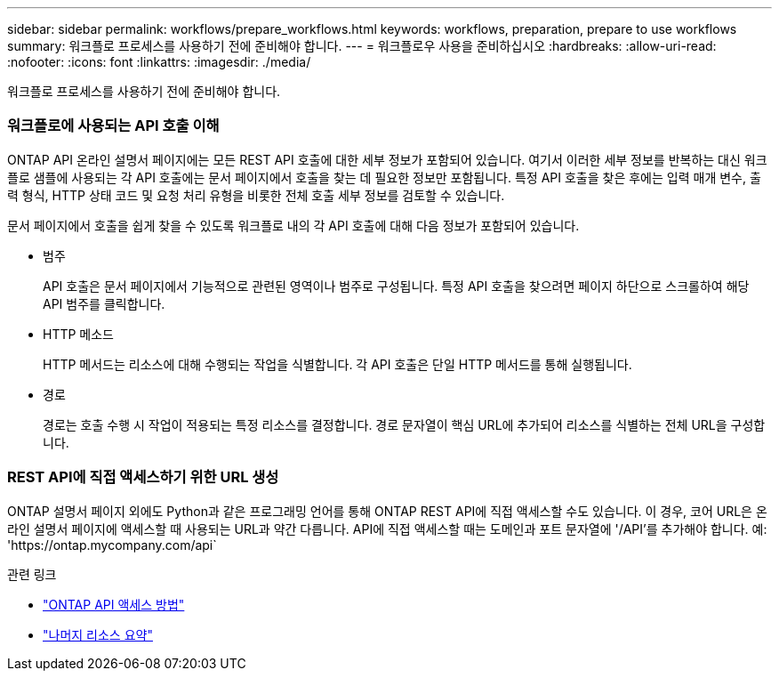 ---
sidebar: sidebar 
permalink: workflows/prepare_workflows.html 
keywords: workflows, preparation, prepare to use workflows 
summary: 워크플로 프로세스를 사용하기 전에 준비해야 합니다. 
---
= 워크플로우 사용을 준비하십시오
:hardbreaks:
:allow-uri-read: 
:nofooter: 
:icons: font
:linkattrs: 
:imagesdir: ./media/


[role="lead"]
워크플로 프로세스를 사용하기 전에 준비해야 합니다.



=== 워크플로에 사용되는 API 호출 이해

ONTAP API 온라인 설명서 페이지에는 모든 REST API 호출에 대한 세부 정보가 포함되어 있습니다. 여기서 이러한 세부 정보를 반복하는 대신 워크플로 샘플에 사용되는 각 API 호출에는 문서 페이지에서 호출을 찾는 데 필요한 정보만 포함됩니다. 특정 API 호출을 찾은 후에는 입력 매개 변수, 출력 형식, HTTP 상태 코드 및 요청 처리 유형을 비롯한 전체 호출 세부 정보를 검토할 수 있습니다.

문서 페이지에서 호출을 쉽게 찾을 수 있도록 워크플로 내의 각 API 호출에 대해 다음 정보가 포함되어 있습니다.

* 범주
+
API 호출은 문서 페이지에서 기능적으로 관련된 영역이나 범주로 구성됩니다. 특정 API 호출을 찾으려면 페이지 하단으로 스크롤하여 해당 API 범주를 클릭합니다.

* HTTP 메소드
+
HTTP 메서드는 리소스에 대해 수행되는 작업을 식별합니다. 각 API 호출은 단일 HTTP 메서드를 통해 실행됩니다.

* 경로
+
경로는 호출 수행 시 작업이 적용되는 특정 리소스를 결정합니다. 경로 문자열이 핵심 URL에 추가되어 리소스를 식별하는 전체 URL을 구성합니다.





=== REST API에 직접 액세스하기 위한 URL 생성

ONTAP 설명서 페이지 외에도 Python과 같은 프로그래밍 언어를 통해 ONTAP REST API에 직접 액세스할 수도 있습니다. 이 경우, 코어 URL은 온라인 설명서 페이지에 액세스할 때 사용되는 URL과 약간 다릅니다. API에 직접 액세스할 때는 도메인과 포트 문자열에 '/API'를 추가해야 합니다. 예: 'https://ontap.mycompany.com/api`

.관련 링크
* link:../rest/access_rest_api.html["ONTAP API 액세스 방법"]
* link:../resources/overview_categories.html["나머지 리소스 요약"]

